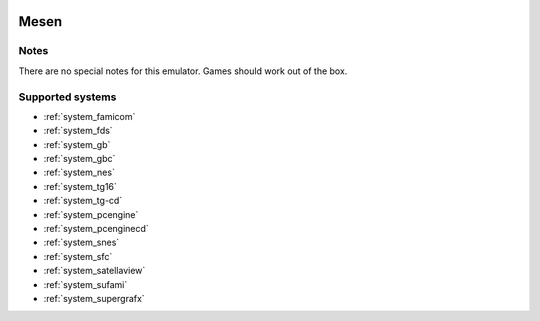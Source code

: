.. image:: /global/assets/emulators/mesen.png
	:width: 25%

.. _emulator_mesen:

Mesen
=====

Notes
~~~~~

There are no special notes for this emulator. Games should work out of the box.

Supported systems
~~~~~~~~~~~~~~~~~
- :ref:`system_famicom`
- :ref:`system_fds`
- :ref:`system_gb`
- :ref:`system_gbc`
- :ref:`system_nes`
- :ref:`system_tg16`
- :ref:`system_tg-cd`
- :ref:`system_pcengine`
- :ref:`system_pcenginecd`
- :ref:`system_snes`
- :ref:`system_sfc`
- :ref:`system_satellaview`
- :ref:`system_sufami`
- :ref:`system_supergrafx`
